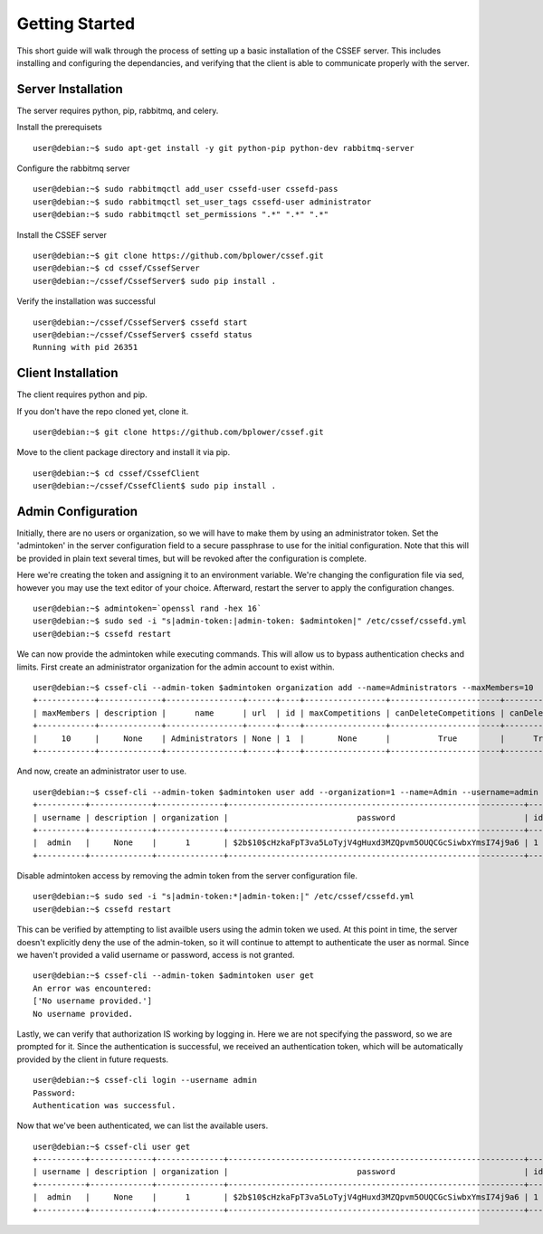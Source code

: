 Getting Started
===============

This short guide will walk through the process of setting up a basic installation of the CSSEF server. This includes installing and configuring the dependancies, and verifying that the client is able to communicate properly with the server.

Server Installation
-------------------
The server requires python, pip, rabbitmq, and celery. 

Install the prerequisets
::
	user@debian:~$ sudo apt-get install -y git python-pip python-dev rabbitmq-server

Configure the rabbitmq server
::
	user@debian:~$ sudo rabbitmqctl add_user cssefd-user cssefd-pass
	user@debian:~$ sudo rabbitmqctl set_user_tags cssefd-user administrator
	user@debian:~$ sudo rabbitmqctl set_permissions ".*" ".*" ".*"

Install the CSSEF server
::
	user@debian:~$ git clone https://github.com/bplower/cssef.git
	user@debian:~$ cd cssef/CssefServer
	user@debian:~/cssef/CssefServer$ sudo pip install .

Verify the installation was successful
::
	user@debian:~/cssef/CssefServer$ cssefd start
	user@debian:~/cssef/CssefServer$ cssefd status
	Running with pid 26351

Client Installation
-------------------
The client requires python and pip.

If you don't have the repo cloned yet, clone it.
::
	user@debian:~$ git clone https://github.com/bplower/cssef.git

Move to the client package directory and install it via pip.
::
	user@debian:~$ cd cssef/CssefClient
	user@debian:~/cssef/CssefClient$ sudo pip install .

Admin Configuration
-------------------
Initially, there are no users or organization, so we will have to make them by using an administrator token. Set the 'admintoken' in the server configuration field to a secure passphrase to use for the initial configuration. Note that this will be provided in plain text several times, but will be revoked after the configuration is complete.

Here we're creating the token and assigning it to an environment variable. We're changing the configuration file via sed, however you may use the text editor of your choice. Afterward, restart the server to apply the configuration changes.
::
	user@debian:~$ admintoken=`openssl rand -hex 16`
	user@debian:~$ sudo sed -i "s|admin-token:|admin-token: $admintoken|" /etc/cssef/cssefd.yml
	user@debian:~$ cssefd restart

We can now provide the admintoken while executing commands. This will allow us to bypass authentication checks and limits. First create an administrator organization for the admin account to exist within.
::
	user@debian:~$ cssef-cli --admin-token $admintoken organization add --name=Administrators --maxMembers=10
	+------------+-------------+----------------+------+----+-----------------+-----------------------+----------------+--------------------+-------------+-----------+
	| maxMembers | description |      name      | url  | id | maxCompetitions | canDeleteCompetitions | canDeleteUsers | canAddCompetitions | canAddUsers | deletable |
	+------------+-------------+----------------+------+----+-----------------+-----------------------+----------------+--------------------+-------------+-----------+
	|     10     |     None    | Administrators | None | 1  |       None      |          True         |      True      |        True        |     True    |    True   |
	+------------+-------------+----------------+------+----+-----------------+-----------------------+----------------+--------------------+-------------+-----------+

And now, create an administrator user to use.
::
	user@debian:~$ cssef-cli --admin-token $admintoken user add --organization=1 --name=Admin --username=admin --password=admin
	+----------+-------------+--------------+--------------------------------------------------------------+----+-------+
	| username | description | organization |                           password                           | id |  name |
	+----------+-------------+--------------+--------------------------------------------------------------+----+-------+
	|  admin   |     None    |      1       | $2b$10$cHzkaFpT3va5LoTyjV4gHuxd3MZQpvm5OUQCGcSiwbxYmsI74j9a6 | 1  | Admin |
	+----------+-------------+--------------+--------------------------------------------------------------+----+-------+

Disable admintoken access by removing the admin token from the server configuration file.
::
	user@debian:~$ sudo sed -i "s|admin-token:*|admin-token:|" /etc/cssef/cssefd.yml
	user@debian:~$ cssefd restart

This can be verified by attempting to list availble users using the admin token we used. At this point in time, the server doesn't explicitly deny the use of the admin-token, so it will continue to attempt to authenticate the user as normal. Since we haven't provided a valid username or password, access is not granted.
::
	user@debian:~$ cssef-cli --admin-token $admintoken user get
	An error was encountered:
	['No username provided.']
	No username provided.

Lastly, we can verify that authorization IS working by logging in. Here we are not specifying the password, so we are prompted for it. Since the authentication is successful, we received an authentication token, which will be automatically provided by the client in future requests.
::
	user@debian:~$ cssef-cli login --username admin
	Password: 
	Authentication was successful.

Now that we've been authenticated, we can list the available users.
::
	user@debian:~$ cssef-cli user get
	+----------+-------------+--------------+--------------------------------------------------------------+----+-------+
	| username | description | organization |                           password                           | id |  name |
	+----------+-------------+--------------+--------------------------------------------------------------+----+-------+
	|  admin   |     None    |      1       | $2b$10$cHzkaFpT3va5LoTyjV4gHuxd3MZQpvm5OUQCGcSiwbxYmsI74j9a6 | 1  | Admin |
	+----------+-------------+--------------+--------------------------------------------------------------+----+-------+
